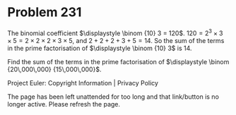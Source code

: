 *   Problem 231

   The binomial coefficient $\displaystyle \binom {10} 3 = 120$.
   $120 = 2^3 \times 3 \times 5 = 2 \times 2 \times 2 \times 3 \times 5$, and
   $2 + 2 + 2 + 3 + 5 = 14$.
   So the sum of the terms in the prime factorisation of $\displaystyle
   \binom {10} 3$ is $14$.

   Find the sum of the terms in the prime factorisation of $\displaystyle
   \binom {20\,000\,000} {15\,000\,000}$.

   Project Euler: Copyright Information | Privacy Policy

   The page has been left unattended for too long and that link/button is no
   longer active. Please refresh the page.
